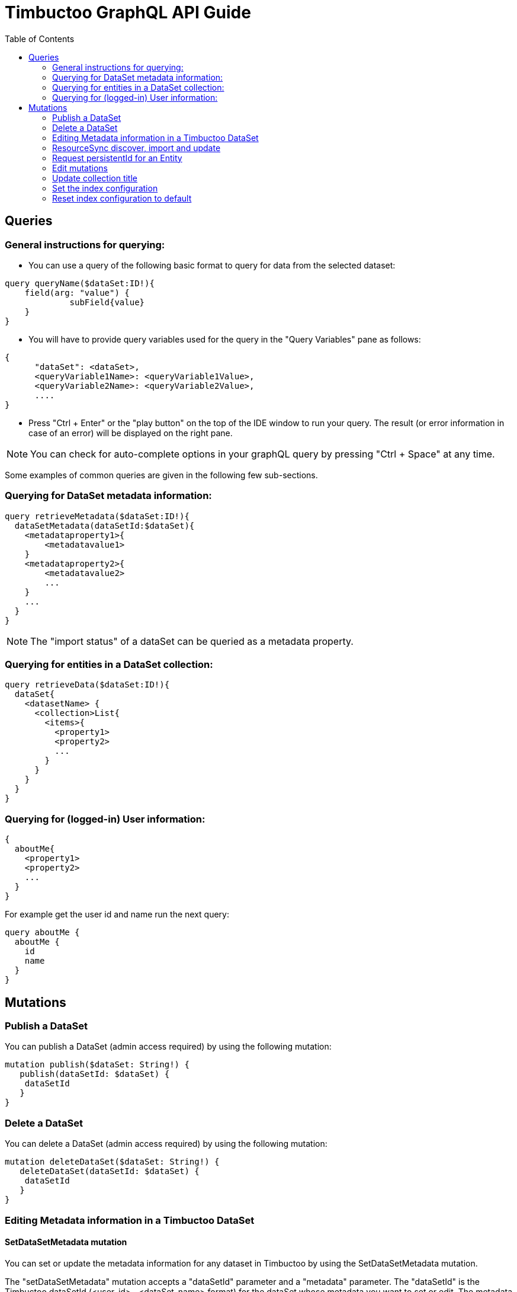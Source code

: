 = Timbuctoo GraphQL API Guide
:toc:

== Queries

=== General instructions for querying:

- You can use a query of the following basic format to query for data from the selected dataset:

----
query queryName($dataSet:ID!){
    field(arg: "value") {
             subField{value}
    }
}
----

- You will have to provide query variables used for the query in the "Query Variables" pane as follows:

----
{
      "dataSet": <dataSet>,
      <queryVariable1Name>: <queryVariable1Value>,
      <queryVariable2Name>: <queryVariable2Value>,
      ....
}
----

- Press "Ctrl + Enter" or the "play button" on the top of the IDE window to run your query.
The result (or error information in case of an error) will be displayed on the right pane.

NOTE: You can check for auto-complete options in your graphQL query by pressing "Ctrl + Space" at any time.

Some examples of common queries are given in the following few sub-sections.

=== Querying for DataSet metadata information:

----
query retrieveMetadata($dataSet:ID!){
  dataSetMetadata(dataSetId:$dataSet){
    <metadataproperty1>{
        <metadatavalue1>
    }
    <metadataproperty2>{
        <metadatavalue2>
        ...
    }
    ...
  }
}
----

NOTE: The "import status" of a dataSet can be queried as a metadata property.

=== Querying for entities in a DataSet collection:

----
query retrieveData($dataSet:ID!){
  dataSet{
    <datasetName> {
      <collection>List{
        <items>{
          <property1>
          <property2>
          ...
        }
      }
    }
  }
}
----

=== Querying for (logged-in) User information:

----
{
  aboutMe{
    <property1>
    <property2>
    ...
  }
}
----

For example get the user id and name run the next query:

----
query aboutMe {
  aboutMe {
    id
    name
  }
}
----

== Mutations
=== Publish a DataSet

You can publish a DataSet (admin access required) by using the following mutation:

----
mutation publish($dataSet: String!) {
   publish(dataSetId: $dataSet) {
    dataSetId
   }
}
----


=== Delete a DataSet

You can delete a DataSet (admin access required) by using the following mutation:

----
mutation deleteDataSet($dataSet: String!) {
   deleteDataSet(dataSetId: $dataSet) {
    dataSetId
   }
}
----


=== Editing Metadata information in a Timbuctoo DataSet

==== SetDataSetMetadata mutation
You can set or update the metadata information for any dataset in Timbuctoo by using the SetDataSetMetadata mutation.

The "setDataSetMetadata" mutation accepts a "dataSetId" parameter and a "metadata" parameter. The "dataSetId" is the
Timbuctoo dataSetId (<user_id>__<dataSet_name> format) for the dataSet whose metadata you want to set or edit. The
metadata is an object containing the values for the dataSet metadata that you want to edit.

Example of a metadata Object:

----
"metadata":{
    "title": "<Title>",
    "discription": "<description>",
    "imageUrl": "<url link to image>",
    "owner": {"name":"<owner name>", "email":"<owner email>"},
    "contact": {"name":"<contact name>", "email":"<contact email>"},
    "provenanceInfo" : {"title":"<title>", "body":"<provenance info>"},
    "license" : {"uri":"license uri"}
}
----


Example query:

----
mutation setMetadata($dataSet:String!, $metadata:DataSetMetadataInput!){
  setDataSetMetadata(dataSetId:$dataSet,metadata:$metadata){
      title{value}
      description{value}
      contact{name{value} email{value}}
  }
}
----

Example query variables (for above query):

----
{
  "dataSet": "testuser__testdataset",
  "metadata": {
    "title": "Test",
    "description": "This is a test description"
    "contact": {"name":"Contact Person", "email": "contactperson@test.com"}
  }
}
----

NOTE: The metadata fields that you omit from your 'setDataSetMetadata" query will have the same values as before the
query.

=== ResourceSync discover, import and update

==== Discover Query
You can do a resource sync discover request by using the "discoverResourceSync" query that accepts a "url" parameter.
The url should be for the resource sync source. Optionally, you can also include a "authorization" token in your query.
This is necessary when the remote source is protected by OAuth or SimpleAuth.

Example:

----
discoverResourceSync(url: "http://example.org/.well-known/resourcesync",
  authorization: "<Auth header>") {
    location,
    description,
    license,
    title
  }
----

The query will return location, description, license and the title of the found resource.

==== Import Query

You can do a resource sync import by using the "resourceSyncImport" mutation.
You will have to provide a capability list uri ("capabilityListUri" param).
This can be obtained from the above discover query.
You also need to provide the "dataSetName" parameter which is the name of the dataSet that is to be created from the imported data.
In cases where there are more than one dataSet file in the remote source, you'll have to provide an extra "userSpecifiedDataSet" param to let Timbuctoo know which dataSet to import.
Optionally, you can also include a "authorization" token in your query.
This is necessary when the remote source is protected by OAuth or SimpleAuth.

Example 1:
----
mutation resourceSyncImport {
   resourceSyncImport(dataSetName: "testdataset",
     capabilityListUri: "http://example.org/path/to/capabilitylist.xml") {
     importedFiles,
     ignoredFiles
   }
}
----

Example 2 (with authorization and user specified dataset):
----
mutation resourceSyncImport2 {
   resourceSyncImport(dataSetName: "testdataset2",
     capabilityListUri: "http://example.org/path/to/capabilitylist.xml",
     userSpecifiedDataSet:"http://example.org/path/to/file_to_import.nq",
     authorization:"<Auth header>") {
     importedFiles,
     ignoredFiles
   }
}
----

The query will return a list of imported files and ignored files.

==== Update Query
You can update a dataset previously imported using ResourceSync import by using the "resourceSyncUpdate" mutation.
You will need to  provide the "dataSetId" parameter which is the id of the dataSet that is to be updated.
Optionally, you can also include a "authorization" token in your query. This is necessary when the remote source
is protected by OAuth or SimpleAuth.

Example:

----
mutation resourceSyncUpdate {
  resourceSyncUpdate(dataSetId:"testdataset2i",
  authorization: "<Auth header>"){
    importedFiles,
    ignoredFiles
  }
}
----

The query will return a list of imported files and ignored files.

=== Request persistentId for an Entity

You can request a persistentId for an entity in a dataset with the persistEntity mutation:

----
mutation PersistEntity ($entityUri: String!) {
  dataSets{
    <dataset> {
      <collection> {
        persistEntity(entityUri: $entityUri){
          message
        }
      }
    }
  }
}
----

You will need to provide the entityUri as a query variable.

NOTE: The request is submitted to the configured RedirectionService and stored in the dataset only when the redirection server processes it.


=== Edit mutations

The general format for the Edit mutation is as follows:

----
mutation EditEntity ($uri: String! $entity: <collectionName>Input!) {
  dataSets {
    <dataSetId> {
      <collectionName> {
        edit(uri: $uri entity: $entity) {
          <entityTypeField1> {
            value
          }
          <entityTypeField3> {
            value
          }
          <entityTypeFieldN> {
            value
          }
        }
      }
    }
  }
}
----

NOTE: Users need "WRITE" permission in order to see and use an edit mutation.

The next examples show the GraphQL query values for the different use cases

Change a value of a single valued field.
----
{
  "uri": "http://example.org/entity"
  "entity": {
    "replacements": {
      "<entityTypeField1>": {
        "type": "http://www.w3.org/2001/XMLSchema#string",
        "value": "Test2"
      }
    }
  }
}
----

Clear the value from a single valued field.
----
{
  "uri": "http://example.org/entity"
  "entity": {
    "replacements": {
      "<entityTypeField1>": null
    }
  }
}
----

Add value to an empty multivalued field.
----
{
  "uri": "http://example.org/entity"
  "entity": {
    "additions": {
      "<entityTypeField2List>": [
        {
          "type": "http://www.w3.org/2001/XMLSchema#string",
          "value": "Test"
        }
      ]
    }
  }
}
----

Replace a value of a multivalued field.
The next example replaces "Test2" with the value "Test".
----
{
  "uri": "http://example.org/entity"
  "entity": {
    "additions": {
      "<entityTypeField2List>": [
        {
          "type": "http://www.w3.org/2001/XMLSchema#string",
          "value": "Test"
        }
      ]
    },
    "deletions": {
      "<entityTypeField2List>": [
        {
          "type": "http://www.w3.org/2001/XMLSchema#string",
          "value": "Test2"
        }
      ]
    }
  }
}
----

Replace the whole collection of a multivalued field.
----
{
  "uri": "http://example.org/entity"
  "entity": {
    "replacements": {
      "<entityTypeField2List>": [
        {
          "type": "http://www.w3.org/2001/XMLSchema#string",
          "value": "Test2"
        }
      ]
    }
  }
}
----

Remove a value from a multivalued field
The next example removes "Test2" from the collection.
----
{
  "uri": "http://example.org/entity"
  "entity": {
    "deletions": {
      "<entityTypeField2List>": [
        {
          "type": "http://www.w3.org/2001/XMLSchema#string",
          "value": "Test2"
        }
      ]
    }
  }
}
----

Clear a multivalued field.
Replace the field with an empty array.
----
{
  "uri": "http://example.org/entity"
  "entity": {
    "replacements": {
      "<entityTypeField2List>": []
    }
  }
}
----

=== Update collection title
.Query
----
mutation SetCollectionMetadata($dataSetId:String! $collectionUri:String! $metadata:CollectionMetadataInput!) {
  setCollectionMetadata(dataSetId:$dataSetId collectionUri: $collectionUri metadata: $metadata) {
    uri
    title {
      value
    }
  }
}
----
.Query variables
----
{
  "dataSetId": "<dataSetId>",
  "collectionUri": "<collectionUri>", #like http://schema.org/Place
	"metadata": {
    "title": "<title>"
  }
}
----

To retrieve the collection URI's the following query can be used.
The collectionId is the GraphQl identifier.
----
query CollectionMetadata {
  dataSets {
    <dataSetId> { #Should be the same as the dataSetId used in the mutation.
      metadata {
        collectionList {
          items {
            collectionId
            uri
          }
        }
      }
    }
  }
}
----

=== Set the index configuration
See for more information link:create_an_index_config.adoc[Create an index configuration]

=== Reset index configuration to default

This will remove the old search indexes from all the collections of the data set.
It will add an full text search index on the title field of each collection.

----
mutation resetIndex{
  dataSets {
     <dataSetId> {
      resetIndex {
        message
      }
    }
  }
}
----
